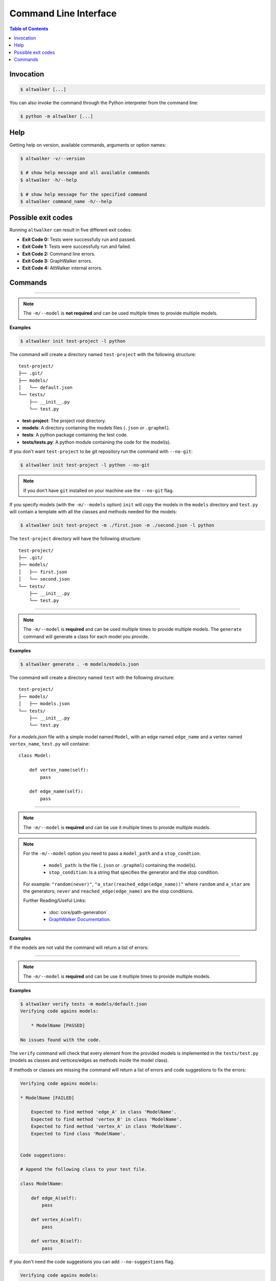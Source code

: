 ======================
Command Line Interface
======================

.. contents:: Table of Contents
    :local:
    :backlinks: none


----------
Invocation
----------

.. code-block:: console

    $ altwalker [...]

You can also invoke the command through the Python interpreter from the
command line:

.. code-block:: console

    $ python -m altwalker [...]


----
Help
----

Getting help on version, available commands, arguments or option names:

.. code-block:: console

    $ altwalker -v/--version

    $ # show help message and all available commands
    $ altwalker -h/--help

    $ # show help message for the specified command
    $ altwalker command_name -h/--help


-------------------
Possible exit codes
-------------------

Running ``altwalker`` can result in five  different exit codes:

* **Exit Code 0:** Tests were successfully run and passed.
* **Exit Code 1:** Tests were successfully run and failed.
* **Exit Code 2:** Command line errors.
* **Exit Code 3:** GraphWalker errors.
* **Exit Code 4:** AltWalker internal errors.


--------
Commands
--------

.. click:: altwalker.cli:cli
   :prog: altwalker
   :commands: init, generate, check, verify, online, offline, walk


-------------------------------------------------------------------

.. click:: altwalker.cli:init
   :prog: altwalker init
   :nested:

.. note::

    The ``-m/--model`` is **not required** and can be used multiple times to provide
    multiple models.

**Examples**

.. code-block:: console

    $ altwalker init test-project -l python

The command will create a directory named ``test-project`` with the following
structure::

    test-project/
    ├── .git/
    ├── models/
    │   └── default.json
    └── tests/
        ├── __init__.py
        └── test.py

* **test-project**: The project root directory.
* **models**: A directory containing the models files
  (``.json`` or ``.graphml``).
* **tests**: A python package containing the test code.
* **tests/tests.py**: A python module containing the code for the model(s).

If you don't want ``test-project`` to be git repository run the command with
``--no-git``:

.. code-block:: console

    $ altwalker init test-project -l python --no-git

.. note::
    If you don't have ``git`` installed on your machine use the ``--no-git`` flag.

If you specify models (with the ``-m/--models`` option) ``init`` will copy the
models in the  ``models`` directory and ``test.py`` will contain a template
with all the classes and methods needed for the models:

.. code-block:: console

    $ altwalker init test-project -m ./first.json -m ./second.json -l python

The ``test-project`` directory will have the following structure::

    test-project/
    ├── .git/
    ├── models/
    │   ├── first.json
    │   └── second.json
    └── tests/
        ├── __init__.py
        └── test.py


-------------------------------------------------------------------

.. click:: altwalker.cli:generate
   :prog: altwalker generate
   :nested:

.. note::

    The ``-m/--model`` is **required** and can be used multiple times to provide
    multiple models. The ``generate`` command will generate a class for each model
    you provide.

**Examples**

.. code-block:: console

    $ altwalker generate . -m models/models.json

The command will create a directory named ``test`` with the following
structure::

    test-project/
    ├── models/
    │   ├── models.json
    └── tests/
        ├── __init__.py
        └── test.py

For a `models.json` file with a simple model named ``Model``, with an edge
named ``edge_name`` and a vertex named ``vertex_name``, ``test.py`` will
containe::

    class Model:

        def vertex_name(self):
            pass

        def edge_name(self):
            pass


-------------------------------------------------------------------

.. click:: altwalker.cli:check
   :prog: altwalker check
   :nested:

.. note::

    The ``-m/--model`` is **required** and can be use it multiple times to provide
    multiple models.

.. note::

    For the ``-m/--model`` option you need to pass a ``model_path`` and a ``stop_condtion``.

      * ``model_path``: Is the file (``.json`` or ``.graphml``) containing the model(s).
      * ``stop_condition``: Is a string that specifies the generator and the stop condition.

    For example: ``"random(never)"``, ``"a_star(reached_edge(edge_name))"`` where ``random`` and ``a_star``
    are the generators; ``never`` and ``reached_edge(edge_name)`` are the stop conditions.

    Further Reading/Useful Links:

      * :doc:`core/path-generation`
      * `GraphWalker Documentation <https://github.com/GraphWalker/graphwalker-project/wiki/Generators-and-stop-conditions>`_.

**Examples**

.. command-output:: altwalker check -m models/blog-navigation.json "random(never)" -m models/blog-post.json "random(never)"
    :cwd: _static/

If the models are not valid the command will return a list of errors:

.. command-output:: altwalker check -m models/invalid.json "random(never)"
    :cwd: _static/
    :returncode: 4


-------------------------------------------------------------------

.. click:: altwalker.cli:verify
   :prog: altwalker verify
   :nested:

.. note::

    The ``-m/--model`` is **required** and can be use it multiple times to provide
    multiple models.

**Examples**

.. code-block:: console

    $ altwalker verify tests -m models/default.json
    Verifying code agains models:

        * ModelName [PASSED]

    No issues found with the code.


The ``verify`` command will check that every element from the provided
models is implemented in the ``tests/test.py`` (models as classes and
vertices/edges as methods inside the model class).

If methods or classes are missing the command will return a list of errors
and code suggestions to fix the errors:

.. code-block:: console

    Verifying code agains models:

    * ModelName [FAILED]

        Expected to find method 'edge_A' in class 'ModelName'.
        Expected to find method 'vertex_B' in class 'ModelName'.
        Expected to find method 'vertex_A' in class 'ModelName'.
        Expected to find class 'ModelName'.


    Code suggestions:

    # Append the following class to your test file.

    class ModelName:

        def edge_A(self):
            pass

        def vertex_A(self):
            pass

        def vertex_B(self):
            pass

If you don't need the code suggestions you can add ``--no-suggestions`` flag.

.. code-block:: console

    Verifying code agains models:

    * ModelName [FAILED]

        Expected to find method 'edge_A' in class 'ModelName'.
        Expected to find method 'vertex_B' in class 'ModelName'.
        Expected to find method 'vertex_A' in class 'ModelName'.
        Expected to find class 'ModelName'.


-------------------------------------------------------------------

.. click:: altwalker.cli:online
   :prog: altwalker online
   :nested:

.. note::

    The ``-m/--model`` is **required** and can be use it multiple times to provide
    multiple models.

.. note::

    For the ``-m/--model`` option you need to pass a ``model_path`` and a ``stop_condtion``.

      * ``model_path``: Is the file (``.json`` or ``.graphml``) containing the model(s).
      * ``stop_condition``: Is a string that specifies the generator and the stop condition.

    For example: ``"random(never)"``, ``"a_star(reached_edge(edge_name))"`` where ``random`` and ``a_star``
    are the generators; ``never`` and ``reached_edge(edge_name)`` are the stop conditions.

    Further Reading/Useful Links:

      * :doc:`core/path-generation`
      * `GraphWalker Documentation <https://github.com/GraphWalker/graphwalker-project/wiki/Generators-and-stop-conditions>`_.


**Examples**

.. code-block:: console

    $ altwalker online tests -m models.json "random(vertex_coverage(30))" -p 9999
    Running:
    [2019-02-07 12:56:42.986142] ModelName.vertex_A Running
    [2019-02-07 12:56:42.986559] ModelName.vertex_A Status: PASSED
    ...
    Status: True

If you use the ``-o/--verbose`` flag, the command will print for each step
the ``data`` (the data for the current module) and ``properties`` (the
properties of the current step defined in the model):

.. code-block:: console

    [2019-02-18 12:53:13.721322] ModelName.vertex_A Running
    Data:
    {
        "a": "0",
        "b": "0",
        "itemsInCart": "0"
    }
    Properties:
    {
        "x": 1,
        "y": 2
    }

If you use the ``-u/--unvisited`` flag, the command will print for each
step the current list of all unvisited elements:

.. code-block:: console

    [2019-02-18 12:55:07.173081] ModelName.vertex_A Running
    Unvisited Elements:
    [
        {
            "elementId": "v1",
            "elementName": "vertex_B"
        },
        {
            "elementId": "e0",
            "elementName": "edge_A"
        }
    ]


-------------------------------------------------------------------

.. click:: altwalker.cli:offline
   :prog: altwalker offline
   :nested:

.. note::

    The ``-m/--model`` is **required** and can be use it multiple times to provide
    multiple models.

.. note::

    For the ``-m/--model`` option you need to pass a ``model_path`` and a ``stop_condtion``.

      * ``model_path``: Is the file (``.json`` or ``.graphml``) containing the model(s).
      * ``stop_condition``: Is a string that specifies the generator and the stop condition.

    For example: ``"random(never)"``, ``"a_star(reached_edge(edge_name))"`` where ``random`` and ``a_star``
    are the generators; ``never`` and ``reached_edge(edge_name)`` are the stop conditions.

    Further Reading/Useful Links:

      * :doc:`core/path-generation`
      * `GraphWalker Documentation <https://github.com/GraphWalker/graphwalker-project/wiki/Generators-and-stop-conditions>`_.

.. warning::

    1. If you are using in your model(s) guards and in the test code you update the models data,
    the ``offline`` command may produce invalid paths.

    2. The ``never`` and ``time_duration`` stop condition is not usable with the ``offline``
    command only with the ``online`` command.

**Example**

.. command-output:: altwalker offline -m models/login.json "random(length(5))"
    :cwd: _static/
    :returncode: 0

If you want to save the steps in a ``.json`` file you can use the
``-f/--output-file <FILE_NAME>`` option:

.. code-block:: console

    $ altwalker offline -m models/login.json "random(length(5))" --output-file steps.json

If you use the ``-o/--verbose`` flag, the command will add for each step
``data`` (the data for the current module), ``actions`` (the actions
of the current step as defined in the model) and ``properties`` (the properties
of the current step as defined in the model).

.. command-output:: altwalker offline -m models/login.json "random(length(5))" --verbose
    :cwd: _static/
    :returncode: 0

If you use the ``-u/--unvisited`` flag, the command will add for each step the
current list of all unvisited elements, the number of elements and the number
of unvisited elements.

.. command-output:: altwalker offline -m models/login.json "random(length(1))" --unvisited
    :cwd: _static/
    :returncode: 0


-------------------------------------------------------------------

.. click:: altwalker.cli:walk
   :prog: altwalker walk
   :nested:

**Examples:**

Usually the ``walk`` command will execute a path generated by the ``offline``
command, but it can execute any list of steps, that respects that format.

.. code-block:: console

    $ altwalker walk tests steps.json
    Running:
    [2019-02-15 17:18:09.593955] ModelName.vertex_A Running
    [2019-02-15 17:18:09.594358] ModelName.vertex_A Status: PASSED
    [2019-02-15 17:18:09.594424] ModelName.edge_A Running
    [2019-02-15 17:18:09.594537] ModelName.edge_A Status: PASSED
    [2019-02-15 17:18:09.594597] ModelName.vertex_B Running
    [2019-02-15 17:18:09.594708] ModelName.vertex_B Status: PASSED

    Status: True
